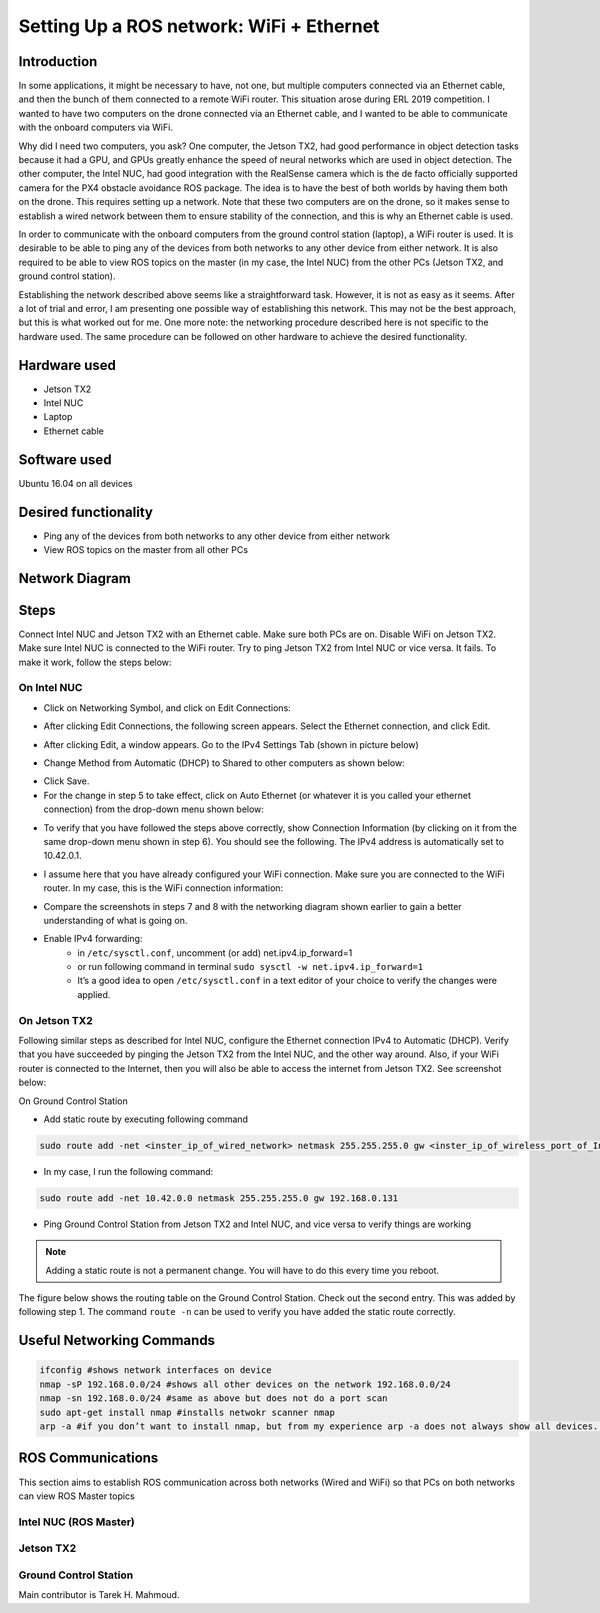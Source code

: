 Setting Up a ROS network: WiFi + Ethernet
========

Introduction
-----
In some applications, it might be necessary to have, not one, but multiple computers connected via an Ethernet cable, and then the bunch of them connected to a remote WiFi router. This situation arose during ERL 2019 competition. I wanted to have two computers on the drone connected via an Ethernet cable, and I wanted to be able to communicate with the onboard computers via WiFi.

Why did I need two computers, you ask? One computer, the Jetson TX2, had good performance in object detection tasks because it had a GPU, and GPUs greatly enhance the speed of neural networks which are used in object detection. The other computer, the Intel NUC, had good integration with the RealSense camera which is the de facto officially supported camera for the PX4 obstacle avoidance ROS package. The idea is to have the best of both worlds by having them both on the drone. This requires setting up a network.
Note that these two computers are on the drone, so it makes sense to establish a wired network between them to ensure stability of the connection, and this is why an Ethernet cable is used.

In order to communicate with the onboard computers from the ground control station (laptop), a WiFi router is used. It is desirable to be able to ping any of the devices from both networks to any other device from either network. It is also required to be able to view ROS topics on the master (in my case, the Intel NUC) from the other PCs (Jetson TX2, and ground control station).

Establishing the network described above seems like a straightforward task. However, it is not as easy as it seems. After a lot of trial and error, I am presenting one possible way of establishing this network. This may not be the best approach, but this is what worked out for me. One more note: the networking procedure described here is not specific to the hardware used. The same procedure can be followed on other hardware to achieve the desired functionality.

Hardware used
-----
- Jetson TX2
- Intel NUC
- Laptop
- Ethernet cable

Software used
-----

Ubuntu 16.04 on all devices

Desired functionality
-----

- Ping any of the devices from both networks to any other device from either network
- View ROS topics on the master from all other PCs

Network Diagram
-----

.. image:: ../_static/network-2-pc.png
   :scale: 50 %
   :align: center

Steps
-----
Connect Intel NUC and Jetson TX2 with an Ethernet cable. Make sure both PCs are on. Disable WiFi on Jetson TX2. Make sure Intel NUC is connected to the WiFi router. Try to ping Jetson TX2 from Intel NUC or vice versa. It fails. To make it work, follow the steps below:

On Intel NUC
^^^^^

- Click on Networking Symbol, and click on Edit Connections:

.. image:: ../_static/network-2-pc.png
   :scale: 50 %
   :align: center


- After clicking Edit Connections, the following screen appears. Select the Ethernet connection, and click Edit.

.. image:: ../_static/network-2-pc.png
   :scale: 50 %
   :align: center

- After clicking Edit, a window appears. Go to the IPv4 Settings Tab (shown in picture below)

.. image:: ../_static/network-2-pc.png
   :scale: 50 %
   :align: center

- Change Method from Automatic (DHCP) to Shared to other computers as shown below:

.. image:: ../_static/network-2-pc.png
   :scale: 50 %
   :align: center

- Click Save.

- For the change in step 5 to take effect, click on Auto Ethernet (or whatever it is you called your ethernet connection) from the drop-down menu shown below:

.. image:: ../_static/network-2-pc.png
   :scale: 50 %
   :align: center


- To verify that you have followed the steps above correctly, show Connection Information (by clicking on it from the same drop-down menu shown in step 6). You should see the following. The IPv4 address is automatically set to 10.42.0.1.

.. image:: ../_static/network-2-pc.png
   :scale: 50 %
   :align: center

- I assume here that you have already configured your WiFi connection. Make sure you are connected to the WiFi router. In my case, this is the WiFi connection information:

.. image:: ../_static/network-2-pc.png
   :scale: 50 %
   :align: center


- Compare the screenshots in steps 7 and 8 with the networking diagram shown earlier to gain a better understanding of what is going on.


- Enable IPv4 forwarding:
    * in ``/etc/sysctl.conf``, uncomment (or add) net.ipv4.ip_forward=1
    * or run following command in terminal ``sudo sysctl -w net.ipv4.ip_forward=1``
    * It’s a good idea to open ``/etc/sysctl.conf`` in a text editor of your choice to verify the changes were applied.


On Jetson TX2
^^^^^

Following similar steps as described for Intel NUC, configure the Ethernet connection IPv4 to Automatic (DHCP). Verify that you have succeeded by pinging the Jetson TX2 from the Intel NUC, and the other way around. Also, if your WiFi router is connected to the Internet, then you will also be able to access the internet from Jetson TX2. See screenshot below:

.. image:: ../_static/network-2-pc.png
   :scale: 50 %
   :align: center

On Ground Control Station

- Add static route by executing following command

.. code-block:: bash

  sudo route add -net <inster_ip_of_wired_network> netmask 255.255.255.0 gw <inster_ip_of_wireless_port_of_Intel-NUC_or_similar>

- In my case, I run the following command:


.. code-block:: bash

  sudo route add -net 10.42.0.0 netmask 255.255.255.0 gw 192.168.0.131

- Ping Ground Control Station from Jetson TX2 and Intel NUC, and vice versa to verify things are working


.. note::

    Adding a static route is not a permanent change. You will have to do this every time you reboot.


The figure below shows the routing table on the Ground Control Station. Check out the second entry. This was added by following step 1. The command ``route -n`` can be used to verify you have added the static route correctly.

.. image:: ../_static/network-2-pc.png
   :scale: 50 %
   :align: center

Useful Networking Commands
------

.. code-block:: bash

    ifconfig #shows network interfaces on device
    nmap -sP 192.168.0.0/24 #shows all other devices on the network 192.168.0.0/24
    nmap -sn 192.168.0.0/24 #same as above but does not do a port scan
    sudo apt-get install nmap #installs netwokr scanner nmap
    arp -a #if you don’t want to install nmap, but from my experience arp -a does not always show all devices. On the other hand, nmap usually does.

ROS Communications
-----

This section aims to establish ROS communication across both networks (Wired and WiFi) so that PCs on both networks can view ROS Master topics


Intel NUC (ROS Master)
^^^^^

Jetson TX2
^^^^^

Ground Control Station
^^^^^^











Main contributor is Tarek H. Mahmoud.
